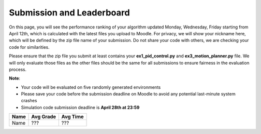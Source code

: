 Submission and Leaderboard
==========================

On this page, you will see the performance ranking of your algorithm updated Monday, Wednesday, Friday starting from April 12th, which is calculated with the latest files you upload to Moodle.
For privacy, we will show your nickname here, which will be defined by the zip file name of your submission.
Do not share your code with others, we are checking your code for similarities.

Please ensure that the zip file you submit at least contains your **ex1_pid_control.py** and **ex3_motion_planner.py** file. We will only evaluate those files as the other files should be the same for all submissions to ensure fairness in the evaluation process.

**Note**:

- Your code will be evaluated on five randomly generated environments
- Please save your code before the submission deadline on Moodle to avoid any potential last-minute system crashes
- Simulation code submission deadline is **April 28th at 23:59**

============== ========= ======== 
Name           Avg Grade Avg Time 
============== ========= ======== 
Name           ???       ???
============== ========= ======== 
